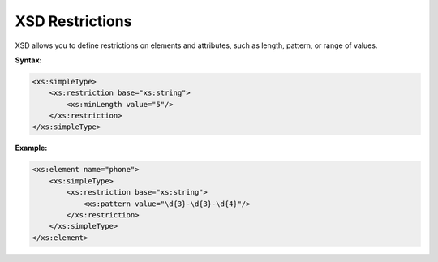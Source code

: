 XSD Restrictions
================

XSD allows you to define restrictions on elements and attributes, such as length, pattern, or range of values.

**Syntax:**

.. code-block:: xml

    <xs:simpleType>
        <xs:restriction base="xs:string">
            <xs:minLength value="5"/>
        </xs:restriction>
    </xs:simpleType>

**Example:**

.. code-block:: xml

    <xs:element name="phone">
        <xs:simpleType>
            <xs:restriction base="xs:string">
                <xs:pattern value="\d{3}-\d{3}-\d{4}"/>
            </xs:restriction>
        </xs:simpleType>
    </xs:element>
